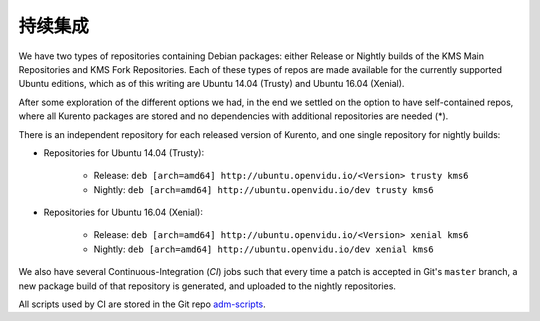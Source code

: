 ======================
持续集成
======================

We have two types of repositories containing Debian packages: either Release or Nightly builds of the KMS Main Repositories and KMS Fork Repositories. Each of these types of repos are made available for the currently supported Ubuntu editions, which as of this writing are Ubuntu 14.04 (Trusty) and Ubuntu 16.04 (Xenial).

After some exploration of the different options we had, in the end we settled on the option to have self-contained repos, where all Kurento packages are stored and no dependencies with additional repositories are needed (*).

There is an independent repository for each released version of Kurento, and one single repository for nightly builds:

- Repositories for Ubuntu 14.04 (Trusty):

   - Release: ``deb [arch=amd64] http://ubuntu.openvidu.io/<Version> trusty kms6``
   - Nightly: ``deb [arch=amd64] http://ubuntu.openvidu.io/dev trusty kms6``

- Repositories for Ubuntu 16.04 (Xenial):

   - Release: ``deb [arch=amd64] http://ubuntu.openvidu.io/<Version> xenial kms6``
   - Nightly: ``deb [arch=amd64] http://ubuntu.openvidu.io/dev xenial kms6``

We also have several Continuous-Integration (*CI*) jobs such that every time a patch is accepted in Git's ``master`` branch, a new package build of that repository is generated, and uploaded to the nightly repositories.

All scripts used by CI are stored in the Git repo `adm-scripts <https://github.com/Kurento/adm-scripts>`__.
